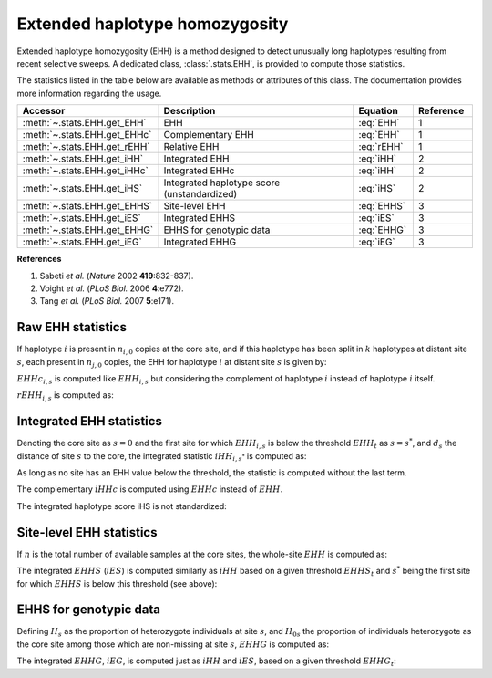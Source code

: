 -------------------------------
Extended haplotype homozygosity
-------------------------------

Extended haplotype homozygosity (EHH) is a method designed to detect
unusually long haplotypes resulting from recent selective sweeps. A
dedicated class, :class:`.stats.EHH`, is provided to compute those
statistics.

The statistics listed in the table below are available as methods or
attributes of this class. The documentation provides more information
regarding the usage.

.. table::
    :widths: 15 40 10 10

    +--------------------------------------+---------------------------------------------+------------+-----------+
    | Accessor                             | Description                                 | Equation   | Reference |
    +======================================+=============================================+============+===========+
    | :meth:`~.stats.EHH.get_EHH`          | EHH                                         | :eq:`EHH`  | 1         |
    +--------------------------------------+---------------------------------------------+------------+-----------+
    | :meth:`~.stats.EHH.get_EHHc`         | Complementary EHH                           | :eq:`EHH`  | 1         |
    +--------------------------------------+---------------------------------------------+------------+-----------+
    | :meth:`~.stats.EHH.get_rEHH`         | Relative EHH                                | :eq:`rEHH` | 1         |
    +--------------------------------------+---------------------------------------------+------------+-----------+
    | :meth:`~.stats.EHH.get_iHH`          | Integrated EHH                              | :eq:`iHH`  | 2         |
    +--------------------------------------+---------------------------------------------+------------+-----------+
    | :meth:`~.stats.EHH.get_iHHc`         | Integrated EHHc                             | :eq:`iHH`  | 2         |
    +--------------------------------------+---------------------------------------------+------------+-----------+
    | :meth:`~.stats.EHH.get_iHS`          | Integrated haplotype score (unstandardized) | :eq:`iHS`  | 2         |
    +--------------------------------------+---------------------------------------------+------------+-----------+
    | :meth:`~.stats.EHH.get_EHHS`         | Site-level EHH                              | :eq:`EHHS` | 3         |
    +--------------------------------------+---------------------------------------------+------------+-----------+
    | :meth:`~.stats.EHH.get_iES`          | Integrated EHHS                             | :eq:`iES`  | 3         |
    +--------------------------------------+---------------------------------------------+------------+-----------+
    | :meth:`~.stats.EHH.get_EHHG`         | EHHS for genotypic data                     | :eq:`EHHG` | 3         |
    +--------------------------------------+---------------------------------------------+------------+-----------+
    | :meth:`~.stats.EHH.get_iEG`          | Integrated EHHG                             | :eq:`iEG`  | 3         |
    +--------------------------------------+---------------------------------------------+------------+-----------+

**References**

#. Sabeti *et al.* (*Nature* 2002 **419**:832-837).
#. Voight *et al.* (*PLoS Biol.* 2006 **4**:e772).
#. Tang *et al.* (*PLoS Biol.* 2007 **5**:e171).

Raw EHH statistics
------------------

If haplotype :math:`i` is present in :math:`n_{i, 0}` copies at the core
site, and if this haplotype has been split in :math:`k` haplotypes
at distant site :math:`s`, each present in :math:`n_{j, 0}` copies, 
the EHH for haplotype :math:`i` at distant site :math:`s` is given by:

.. math::
    EHH_{i,s} = \frac{\sum_j n_{j,s} (n_{j,s} - 1)} {n_{i,0} (n_{i,0} - 1)}
    :label: EHH

:math:`EHHc_{i,s}` is computed like :math:`EHH_{i,s}` but considering
the complement of haplotype :math:`i` instead of haplotype :math:`i`
itself.

:math:`rEHH_{i,s}` is computed as:

.. math::
    rEHH_{i,s} = \frac{EHH_{i,s}}{EHHc_{i,s}}
    :label: rEHH

Integrated EHH statistics
-------------------------

Denoting the core site as :math:`s=0` and the first site for which
:math:`EHH_{i,s}` is below the threshold :math:`EHH_t` as :math:`s=s^*`,
and :math:`d_s` the distance of site :math:`s` to the core,
the integrated statistic :math:`iHH_{i,s^*}` is computed as:

.. math::
    iHH_{i,s*} = \sum_{s=0}^{s^*-1} \left[ (d_s - d_{s-1}) \frac{(EHH_{i,s-1}-EHH_t) + (EHH_{i,s}-EHH_t)}{2} \right]
        + (d_{s^*} - d_{s^*-1}) \frac{(EHH_{i,s^*-1}-EHH_t)^2}{2(EHH_{i,s^*-1}-EHH_{i,s^*})}
    :label: iHH

As long as no site has an EHH value below the threshold, the statistic
is computed without the last term.

The complementary :math:`iHHc` is computed using :math:`EHHc` instead of
:math:`EHH`.

The integrated haplotype score iHS is not standardized:

.. math::
    iHS_{i,s} = \log \frac{iHHc}{iHH}
    :label: iHS

Site-level EHH statistics
-------------------------

If :math:`n` is the total number of available samples at the core sites,
the whole-site :math:`EHH` is computed as:

.. math::
    EHHS_s = 1 - \frac{n}{n-1} \left( 1 -\frac{\sum_i n_{i,s}^2}{n^2} \right)
    :label: EHHS

The integrated :math:`EHHS` (:math:`iES`) is computed similarly as
:math:`iHH` based on a given threshold :math:`EHHS_t` and :math:`s^*`
being the first site for which :math:`EHHS` is below this threshold
(see above):

.. math::
    iES_{s^*} = \sum_{s=0}^{s^*-1} \left[ (d_s - d_{s-1}) \frac{EHHS_s + EHHS_{s-1} - 2 EHHS_t}{2} \right]
        + (d_{s^*} - d_{s^*-1}) \frac{(EHHS_{s^*-1}-EHHS_t)^2}{2(EHHS_{s^*-1}-EHHS_{s^*})}
    :label: iES

EHHS for genotypic data
-----------------------

Defining :math:`H_s` as the proportion of heterozygote individuals at 
site :math:`s`, and :math:`H_{0s}` the proportion of individuals 
heterozygote as the core site among those which are non-missing at site 
:math:`s`, :math:`EHHG` is computed as:

.. math::
    EHHG_s = \frac{H_s}{H_{0s}}
    :label: EHHG

The integrated :math:`EHHG`, :math:`iEG`, is computed just as :math:`iHH`
and :math:`iES`, based on a given threshold :math:`EHHG_t`:

.. math::
    iEG_s = \sum_{s=0}^{s^*-1} \left[ (d_s - d_{s-1}) \frac{EHHG_s + EHHG_{s-1} - 2 EHHG_t}{2} \right]
        + (d_{s^*} - d_{s^*-1}) \frac{(EHHG_{s^*-1}-EHHG_t)^2}{2(EHHG_{s^*-1}-EHHG_{s^*})}
    :label: iEG

